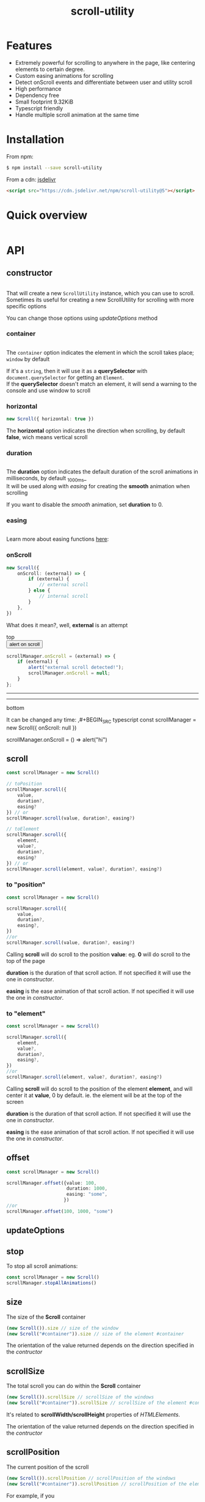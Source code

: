 #+TITLE: scroll-utility
#+HTML_LINK_HOME: https://leddgroup.github.io/scroll-utility
#+HTML_DESCRIPTION: A simple to use scroll utility package for centering elements, and smooth animations
#+HTML_HEAD: <link rel="stylesheet" type="text/css" href="assets/index.css">
#+HTML_HEAD: <script type="text/javascript" src="index.js"> </script>
#+HTML_HEAD: <script type="text/javascript" src="scroll-utility.js"> </script>
#+INFOJS_OPT: path:assets/org-info.js view:info
#+OPTIONS: num:nil
#+STARTUP: content

* Features
  - Extremely powerful for scrolling to anywhere in the page, like centering elements to certain degree.
  - Custom easing animations for scrolling
  - Detect onScroll events and differentiate between user and utility scroll
  - High performance
  - Dependency free
  - Small footprint 9.32KiB
  - Typescript friendly
  - Handle multiple scroll animation at the same time

* Installation
  From npm:
  #+BEGIN_SRC sh
    $ npm install --save scroll-utility
  #+END_SRC
  From a cdn: [[https://www.jsdelivr.com/package/npm/scroll-utility][jsdelivr]]
  #+BEGIN_SRC html
    <script src="https://cdn.jsdelivr.net/npm/scroll-utility@5"></script>
  #+END_SRC

* Quick overview
  #+INCLUDE: "examples/howto.ts" src typescript
  #+BEGIN_SRC pug :exports results :results html
    details(open)
      summary Demo:
      .scroll-container
        .button-container
          each item in ["scrollTo(0)", "offset(-200)",  "scrollTo(\'#here\')","offset(200)",  "scrollTo(10000)"]
            button.scroll-button(onclick=`ScrollUtility.${item}`)=item
        hr.spacer
        #here.some-element
          h1 #here
        hr.spacer
  #+END_SRC

* API
** constructor
   #+INCLUDE: "examples/constructor.ts" src typescript

   That will create a new =ScrollUtility= instance, which you can use to scroll. \\
   Sometimes its useful for creating a new ScrollUtility for scrolling with more specific options

   You can change those options using [[updateOptions]] method
*** container
    #+INCLUDE: "examples/constructor.container.ts" src typescript
    #+BEGIN_SRC pug :exports results :results html
      details
        summary 
          b Demo:
        #scroll-container.scroll-container
          .button-container
            button.scroll-button(onclick=`scrollContainer()`) scroll window
          hr.spacer
          #container.some-element.scroll-container(position="relative")
            h1 #container
            .button-container.left
              button.scroll-button(onclick=`scrollContainer(true)`) scroll container
            hr.spacer
            hr.spacer
    #+END_SRC

    The =container= option indicates the element in which the scroll takes place; ~window~ by default

    If it's a ~string~, then it will use it as a *querySelector* with
    ~document.querySelector~ for getting an ~Element~. \\
    If the *querySelector* doesn't match an element, it will send a warning to the console and use window to scroll

*** horizontal
    #+BEGIN_SRC typescript
      new Scroll({ horizontal: true })
    #+END_SRC
    The *horizontal* option indicates the direction when scrolling, by default
    *false*, wich means vertical scroll

*** duration
    #+INCLUDE: "examples/constructor.duration.ts" src typescript
    #+BEGIN_SRC pug :exports results :results html
      details
        summary 
          b Demo:
        #scroll-duration.scroll-container
          .button-container
            each duration in ["1000", "750", "500", "0"]
              button.scroll-button(onclick=`scrollDuration(${duration})`)= duration
          h1 Top
          hr.spacer
          hr.spacer
          h1 Bottom
    #+END_SRC
    
    The *duration* option indicates the default duration of the scroll animations in milliseconds, by default _1000ms_\\
    It will be used along with [[easing]] for creating the *smooth* animation when scrolling
    
    If you want to disable the /smooth/ animation, set *duration* to 0.
    
*** easing
    #+INCLUDE: "examples/constructor.easing.ts" src typescript
    #+BEGIN_SRC pug :exports results :results html
      details
        summary 
          b Demo:
        #scroll-easings.scroll-container
          .button-container
            each easing in [ "linear", "easeInOutQuad", "easeOutBounce", "easeInOutBack"]
              button.scroll-button(onclick=`scrollEasing("${easing}")`)= easing
          h1 Top
          hr.spacer
          hr.spacer
          h1 Bottom
    #+END_SRC

    Learn more about easing functions [[https://easings.net/en][here]]:

*** onScroll
    #+BEGIN_SRC typescript
      new Scroll({
          onScroll: (external) => {
              if (external) {
                  // external scroll
              } else {
                  // internal scroll
              }
          },
      })
    #+END_SRC

    What does it mean?, well, *external* is an attempt

    @@html:
    <div id="scroll-onScroll" class="scroll-container">
    top
    <div class="button-container">
    <button class="scroll-button" onclick="scrollOnScroll()"> alert on scroll </button>
    </div>
    @@
    #+BEGIN_SRC javascript
      scrollManager.onScroll = (external) => {
          if (external) {
              alert("external scroll detected!");
              scrollManager.onScroll = null;
          }
      };
    #+END_SRC
    @@html:
    <hr class="spacer" /> <hr class="spacer" />
    bottom
    </div>
    @@

    It can be changed any time:
    ,#+BEGIN_SRC typescript
    const scrollManager = new Scroll({ onScroll: null })

    scrollManager.onScroll = () => alert("hi")

    #+END_SRC
    
** scroll
   #+BEGIN_SRC typescript
     const scrollManager = new Scroll()

     // toPosition
     scrollManager.scroll({
         value,
         duration?,
         easing?
     }) // or
     scrollManager.scroll(value, duration?, easing?)

     // toElement
     scrollManager.scroll({
         element,
         value?,
         duration?,
         easing?
     }) // or
     scrollManager.scroll(element, value?, duration?, easing?)
   #+END_SRC

*** to "position"
    #+BEGIN_SRC typescript
      const scrollManager = new Scroll()

      scrollManager.scroll({
          value,
          duration?,
          easing?,
      })
      //or
      scrollManager.scroll(value, duration?, easing?)
    #+END_SRC

    Calling *scroll* will do scroll to the position *value*: eg. *0* will do scroll
    to the top of the page

    *duration* is the duration of that scroll action. If not specified it will use the
    one in [[duration][constructor]].

    *easing* is the ease animation of that scroll action. If not specified it will use the
    one in [[easing][constructor]].
*** to "element"
    #+BEGIN_SRC typescript
      const scrollManager = new Scroll()

      scrollManager.scroll({
          element,
          value?,
          duration?,
          easing?,
      })
      //or
      scrollManager.scroll(element, value?, duration?, easing?)
    #+END_SRC

    Calling *scroll* will do scroll to the position of the element *element*, and
    will center it at *value*, 0 by default. ie. the element will be at the top of
    the screen

    *duration* is the duration of that scroll action. If not specified it will use the
    one in [[duration][constructor]].

    *easing* is the ease animation of that scroll action. If not specified it will use the
    one in [[easing][constructor]].
** offset
   #+BEGIN_SRC typescript
     const scrollManager = new Scroll()

     scrollManager.offset({value: 100,
                           duration: 1000,
                           easing: "some",
                          })
     //or
     scrollManager.offset(100, 1000, "some")
   #+END_SRC
   
** updateOptions
** stop
   To stop all scroll animations:

   #+BEGIN_SRC typescript
     const scrollManager = new Scroll()
     scrollManager.stopAllAnimations()
   #+END_SRC

** size
   The size of the *Scroll* container
   #+BEGIN_SRC typescript
     (new Scroll()).size // size of the window
     (new Scroll("#container")).size // size of the element #container
   #+END_SRC
   The orientation of the value returned depends on the direction specified in the [[horizontal][contructor]]
** scrollSize
   The total scroll you can do within the *Scroll* container
   #+BEGIN_SRC typescript
     (new Scroll()).scrollSize // scrollSize of the windows
     (new Scroll("#container")).scrollSize // scrollSize of the element #container
   #+END_SRC
   It's related to *scrollWidth/scrollHeight* properties of /HTMLElements/.

   The orientation of the value returned depends on the direction specified in the [[horizontal][contructor]]
** scrollPosition
   The current position of the scroll
   #+BEGIN_SRC typescript
     (new Scroll()).scrollPosition // scrollPosition of the windows
     (new Scroll("#container")).scrollPosition // scrollPosition of the element #container
   #+END_SRC

   For example, if you
   #+BEGIN_SRC typescript
     (new Scroll()).scroll(100)
   #+END_SRC
   the *scrollPosition* will be 100


   The orientation of the value returned depends on the direction specified in the [[horizontal][contructor]]
** getRelativeElementPosition
   The relative position of certain element

   #+BEGIN_SRC typescript
     (new Scroll()).getRelativeElementPosition("#some-element")
   #+END_SRC
   It relates to [[to "element"][scroll]] (to "element"), so for example, if you
   #+BEGIN_SRC typescript
     (new Scroll()).scroll("#some-element", 0.5)
   #+END_SRC

   the relative position will be *0.5*
* Misc
  Here I export some other useful functions.

  They're meant for scroll-utility internal use, but I export them just in case someone
  wouldn't want to create a *Scroll* instance to access some of it's element properties.
  #+BEGIN_SRC typescript
    import { Misc } from "scroll-utility"

    const Misc = ScrollUtility.Scroll // from cdn
  #+END_SRC

** getSize
   Returns the size (width/height) of the element that match *element* selector
   #+BEGIN_SRC typescript
     Misc.getSize(element: string, horizontal)

     Misc.getSize(window, true)
     Misc.getSize("#container") // horizontal: false by default
   #+END_SRC

** getSizeWithBorders
   Returns the size (including borders) of the element that match *element* selector
   #+BEGIN_SRC typescript
     Misc.getSizeWithBorders(element: string, horizontal)

     Misc.getSizeWithBorders(window, true)
     Misc.getSizeWithBorders("#container") // horizontal: false by default
   #+END_SRC

** getScrollPosition
   Returns the position of the scroll (top/left)
   #+BEGIN_SRC typescript
     Misc.getScrollPosition(element: string, horizontal)

     Misc.getScrollPosition(window, true)
     Misc.getScrollPosition("#container") // horizontal: false by default
   #+END_SRC

** getScrollSize
   Returns equivalent of scrollWidth/scrollHeight of elements
   #+BEGIN_SRC typescript
     Misc.getScrollSize(element: string, horizontal)

     Misc.getScrollSize(window, true)
     Misc.getScrollSize("#container") // horizontal: false by default
   #+END_SRC

** getRelativeElementPosition
   Returns the degree in which the element is centered:
   - < -1: above top
   - -1 < x < 0: leaving top
   - 0: top
   - .5: centered
   - 1: bottom
   - 2 > x > 1: leaving bottom
   - > 2: bellow bottom
   #+BEGIN_SRC typescript
     Misc.getRelativeElementPosition(container: string, element: string, horizontal: boolean)

     Misc.getRelativeElementPosition(window, "#some-element")
   #+END_SRC

** getDistToCenterElement
   Returns the distance (in pxs) to center some element
   #+BEGIN_SRC typescript
     Misc.getDistToCenterElement(container: string, element: string, value: number, horizontal: boolean)

     Misc.getDistToCenterElement(window, "#some-element", 0) // top
     Misc.getDistToCenterElement(window, "#some-element", .5) // centered
     Misc.getDistToCenterElement(window, "#some-element", 1) // bottom
   #+END_SRC

** scrollTo
* Browser Compatibility
  There are automated test for several browsers, thanks to [[https://www.browserstack.com][Browserstack]].\\
  Compatibility garanteed in all major browsers.\\
  #+ATTR_HTML: :align middle
  https://3fxtqy18kygf3on3bu39kh93-wpengine.netdna-ssl.com/wp-content/uploads/2018/03/header-logo.svg
